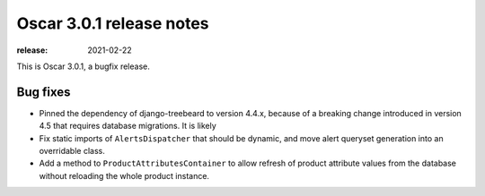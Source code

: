 =========================
Oscar 3.0.1 release notes
=========================

:release: 2021-02-22

This is Oscar 3.0.1, a bugfix release.

Bug fixes
=========

- Pinned the dependency of django-treebeard to version 4.4.x, because of a breaking
  change introduced in version 4.5 that requires database migrations. It is likely

-  Fix static imports of ``AlertsDispatcher`` that should be dynamic, and move alert queryset generation
   into an overridable class.

- Add a method to ``ProductAttributesContainer`` to allow refresh of product attribute values from the database
  without reloading the whole product instance.
